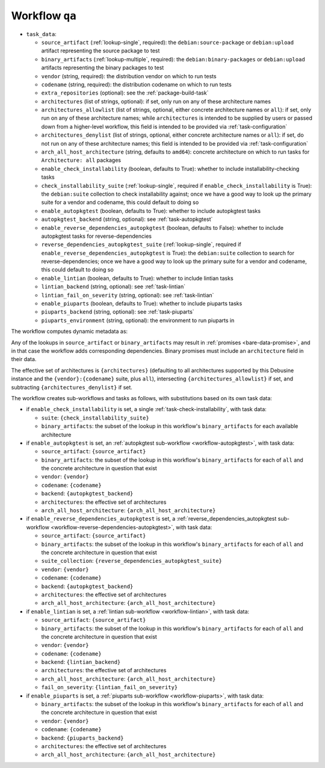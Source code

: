 .. _workflow-qa:

Workflow ``qa``
===============

* ``task_data``:

  * ``source_artifact`` (:ref:`lookup-single`, required): the
    ``debian:source-package`` or ``debian:upload`` artifact representing the
    source package to test
  * ``binary_artifacts`` (:ref:`lookup-multiple`, required): the
    ``debian:binary-packages`` or ``debian:upload`` artifacts representing
    the binary packages to test

  * ``vendor`` (string, required): the distribution vendor on which to run
    tests
  * ``codename`` (string, required): the distribution codename on which to
    run tests
  * ``extra_repositories`` (optional): see the :ref:`package-build-task`
  * ``architectures`` (list of strings, optional): if set, only run on any
    of these architecture names

  * ``architectures_allowlist`` (list of strings, optional, either concrete
    architecture names or ``all``): if set, only run on any of these
    architecture names; while ``architectures`` is intended to be supplied
    by users or passed down from a higher-level workflow, this field is
    intended to be provided via :ref:`task-configuration`
  * ``architectures_denylist`` (list of strings, optional, either concrete
    architecture names or ``all``): if set, do not run on any of these
    architecture names; this field is intended to be provided via
    :ref:`task-configuration`
  * ``arch_all_host_architecture`` (string, defaults to ``amd64``): concrete
    architecture on which to run tasks for ``Architecture: all`` packages

  * ``enable_check_installability`` (boolean, defaults to True): whether to
    include installability-checking tasks
  * ``check_installability_suite`` (:ref:`lookup-single`, required if
    ``enable_check_installability`` is True): the ``debian:suite``
    collection to check installability against; once we have a good way to
    look up the primary suite for a vendor and codename, this could default
    to doing so

  * ``enable_autopkgtest`` (boolean, defaults to True): whether to include
    autopkgtest tasks
  * ``autopkgtest_backend`` (string, optional): see :ref:`task-autopkgtest`

  * ``enable_reverse_dependencies_autopkgtest`` (boolean, defaults to
    False): whether to include autopkgtest tasks for reverse-dependencies
  * ``reverse_dependencies_autopkgtest_suite`` (:ref:`lookup-single`,
    required if ``enable_reverse_dependencies_autopkgtest`` is True): the
    ``debian:suite`` collection to search for reverse-dependencies; once we
    have a good way to look up the primary suite for a vendor and codename,
    this could default to doing so

  * ``enable_lintian`` (boolean, defaults to True): whether to include
    lintian tasks
  * ``lintian_backend`` (string, optional): see :ref:`task-lintian`
  * ``lintian_fail_on_severity`` (string, optional): see :ref:`task-lintian`

  * ``enable_piuparts`` (boolean, defaults to True): whether to include
    piuparts tasks
  * ``piuparts_backend`` (string, optional): see :ref:`task-piuparts`
  * ``piuparts_environment`` (string, optional): the environment to run
    piuparts in

The workflow computes dynamic metadata as:

.. dynamic_data::
  :method: debusine.server.workflows.qa::QAWorkflow.build_dynamic_data

Any of the lookups in ``source_artifact`` or ``binary_artifacts`` may result
in :ref:`promises <bare-data-promise>`, and in that case the workflow adds
corresponding dependencies.  Binary promises must include an
``architecture`` field in their data.

The effective set of architectures is ``{architectures}`` (defaulting to all
architectures supported by this Debusine instance and the
``{vendor}:{codename}`` suite, plus ``all``), intersecting
``{architectures_allowlist}`` if set, and subtracting
``{architectures_denylist}`` if set.

The workflow creates sub-workflows and tasks as follows, with substitutions
based on its own task data:

* if ``enable_check_installability`` is set, a single
  :ref:`task-check-installability`, with task data:

  * ``suite``: ``{check_installability_suite}``
  * ``binary_artifacts``: the subset of the lookup in this workflow's
    ``binary_artifacts`` for each available architecture

* if ``enable_autopkgtest`` is set, an :ref:`autopkgtest sub-workflow
  <workflow-autopkgtest>`, with task data:

  * ``source_artifact``: ``{source_artifact}``
  * ``binary_artifacts``: the subset of the lookup in this workflow's
    ``binary_artifacts`` for each of ``all`` and the concrete architecture
    in question that exist
  * ``vendor``: ``{vendor}``
  * ``codename``: ``{codename}``
  * ``backend``: ``{autopkgtest_backend}``
  * ``architectures``: the effective set of architectures
  * ``arch_all_host_architecture``: ``{arch_all_host_architecture}``

* if ``enable_reverse_dependencies_autopkgtest`` is set, a
  :ref:`reverse_dependencies_autopkgtest sub-workflow
  <workflow-reverse-dependencies-autopkgtest>`, with task data:

  * ``source_artifact``: ``{source_artifact}``
  * ``binary_artifacts``: the subset of the lookup in this workflow's
    ``binary_artifacts`` for each of ``all`` and the concrete architecture
    in question that exist
  * ``suite_collection``: ``{reverse_dependencies_autopkgtest_suite}``
  * ``vendor``: ``{vendor}``
  * ``codename``: ``{codename}``
  * ``backend``: ``{autopkgtest_backend}``
  * ``architectures``: the effective set of architectures
  * ``arch_all_host_architecture``: ``{arch_all_host_architecture}``

* if ``enable_lintian`` is set, a :ref:`lintian sub-workflow
  <workflow-lintian>`, with task data:

  * ``source_artifact``: ``{source_artifact}``
  * ``binary_artifacts``: the subset of the lookup in this workflow's
    ``binary_artifacts`` for each of ``all`` and the concrete architecture
    in question that exist
  * ``vendor``: ``{vendor}``
  * ``codename``: ``{codename}``
  * ``backend``: ``{lintian_backend}``
  * ``architectures``: the effective set of architectures
  * ``arch_all_host_architecture``: ``{arch_all_host_architecture}``
  * ``fail_on_severity``: ``{lintian_fail_on_severity}``

* if ``enable_piuparts`` is set, a :ref:`piuparts sub-workflow
  <workflow-piuparts>`, with task data:

  * ``binary_artifacts``: the subset of the lookup in this workflow's
    ``binary_artifacts`` for each of ``all`` and the concrete architecture
    in question that exist
  * ``vendor``: ``{vendor}``
  * ``codename``: ``{codename}``
  * ``backend``: ``{piuparts_backend}``
  * ``architectures``: the effective set of architectures
  * ``arch_all_host_architecture``: ``{arch_all_host_architecture}``

.. todo::

    Not implemented: ``enable_check_installability`` and
    ``check_installability_suite``.
